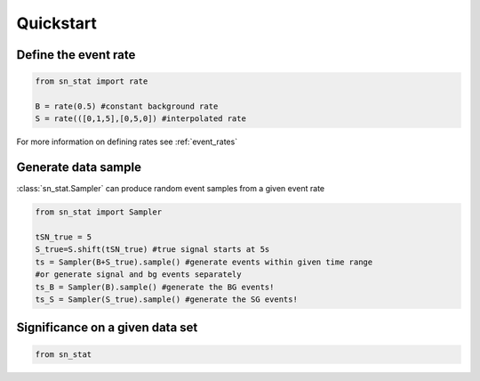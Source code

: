 Quickstart 
==========

Define the event rate
---------------------
.. code-block:: python

    from sn_stat import rate
    
    B = rate(0.5) #constant background rate
    S = rate(([0,1,5],[0,5,0]) #interpolated rate

For more information on defining rates see :ref:`event_rates`

Generate data sample
--------------------
:class:`sn_stat.Sampler` can produce random event samples from a given event rate

.. code-block:: python

    from sn_stat import Sampler

    tSN_true = 5
    S_true=S.shift(tSN_true) #true signal starts at 5s
    ts = Sampler(B+S_true).sample() #generate events within given time range
    #or generate signal and bg events separately
    ts_B = Sampler(B).sample() #generate the BG events!
    ts_S = Sampler(S_true).sample() #generate the SG events!

Significance on a given data set
--------------------------------
.. code-block:: python

    from sn_stat 
